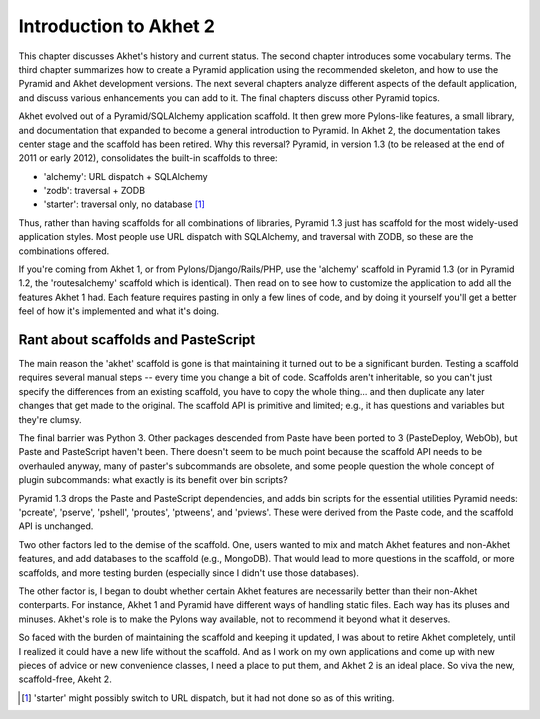 Introduction to Akhet 2
%%%%%%%%%%%%%%%%%%%%%%%

This chapter discusses Akhet's history and current status. The second chapter
introduces some vocabulary terms. The third chapter summarizes how to create a
Pyramid application using the recommended skeleton, and how to use the Pyramid
and Akhet development versions. The next several chapters analyze different
aspects of the default application, and discuss various enhancements you can
add to it. The final chapters discuss other Pyramid topics.

Akhet evolved out of a Pyramid/SQLAlchemy application scaffold. It then grew
more Pylons-like features, a small library, and documentation that
expanded to become a general introduction to Pyramid.  In Akhet 2, the
documentation takes center stage and the scaffold has been retired. Why this
reversal?  Pyramid, in version 1.3 (to be released at the end of 2011 or early
2012), consolidates the built-in scaffolds to three:

* 'alchemy': URL dispatch + SQLAlchemy
* 'zodb': traversal + ZODB
* 'starter': traversal only, no database [#]_

Thus, rather than having scaffolds for all combinations of libraries, Pyramid
1.3 just has scaffold for the most widely-used application styles. Most people
use URL dispatch with SQLAlchemy, and traversal with ZODB, so these are the
combinations offered.

If you're coming from Akhet 1, or from Pylons/Django/Rails/PHP, use the
'alchemy' scaffold in Pyramid 1.3 (or in Pyramid 1.2, the 'routesalchemy'
scaffold which is identical). Then read on to see how to customize the
application to add all the features Akhet 1 had. Each feature requires pasting
in only a few lines of code, and by doing it yourself you'll get a better feel
of how it's implemented and what it's doing. 

Rant about scaffolds and PasteScript
------------------------------------

The main reason the 'akhet' scaffold is gone is that maintaining it turned out
to be a significant burden. Testing a scaffold requires several manual steps --
every time you change a bit of code. Scaffolds aren't inheritable, so you can't
just specify the differences from an existing scaffold, you have to copy the
whole thing... and then duplicate any later changes that get made to the
original.  The scaffold API is primitive and limited; e.g., it has questions
and variables but they're clumsy. 

The final barrier
was Python 3. Other packages descended from Paste have been ported to 3
(PasteDeploy, WebOb), but Paste and PasteScript haven't been. There doesn't
seem to be much point because the scaffold API needs to be overhauled anyway,
many of paster's subcommands are obsolete, and some people question the whole
concept of plugin subcommands: what exactly is its benefit over bin scripts?

Pyramid 1.3 drops the Paste and PasteScript
dependencies, and adds bin scripts for the essential utilities Pyramid needs:
'pcreate', 'pserve', 'pshell', 'proutes', 'ptweens', and 'pviews'. These were
derived from the Paste code, and the scaffold API is unchanged.

Two other factors led to the demise of the scaffold. One, users wanted to mix
and match Akhet features and non-Akhet features, and add databases to the
scaffold (e.g., MongoDB). That would lead to more questions in the scaffold, or
more scaffolds, and more testing burden (especially since I didn't use those
databases). 

The other factor is, I began to doubt whether certain Akhet features are
necessarily better than their non-Akhet conterparts. For instance, Akhet 1 and
Pyramid have different ways of handling static files. Each way has its pluses
and minuses. Akhet's role is to make the Pylons way available, not to recommend
it beyond what it deserves.

So faced with the burden of maintaining the scaffold and keeping it updated, I
was about to retire Akhet completely, until I realized it could have a new life
without the scaffold. And as I work on my own applications and come up with new
pieces of advice or new convenience classes, I need a place to put them, and
Akhet 2 is an ideal place. So viva the new, scaffold-free, Akeht 2.

.. [#] 'starter' might possibly switch to URL dispatch,
   but it had not done so as of this writing.

.. _Usage: usage.html
.. _Kotti: http://pypi.python.org/pypi/Kotti
